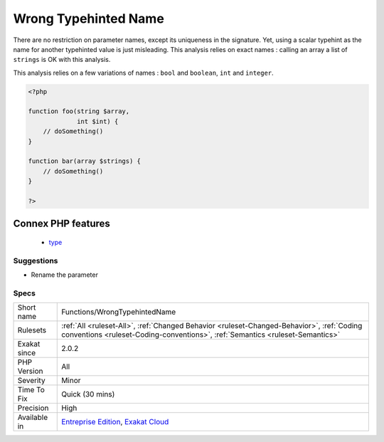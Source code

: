 .. _functions-wrongtypehintedname:

.. _wrong-typehinted-name:

Wrong Typehinted Name
+++++++++++++++++++++

.. meta\:\:
	:description:
		Wrong Typehinted Name: The parameter name doesn't reflect the typehint used.
	:twitter:card: summary_large_image
	:twitter:site: @exakat
	:twitter:title: Wrong Typehinted Name
	:twitter:description: Wrong Typehinted Name: The parameter name doesn't reflect the typehint used
	:twitter:creator: @exakat
	:twitter:image:src: https://www.exakat.io/wp-content/uploads/2020/06/logo-exakat.png
	:og:image: https://www.exakat.io/wp-content/uploads/2020/06/logo-exakat.png
	:og:title: Wrong Typehinted Name
	:og:type: article
	:og:description: The parameter name doesn't reflect the typehint used
	:og:url: https://php-tips.readthedocs.io/en/latest/tips/Functions/WrongTypehintedName.html
	:og:locale: en
  The parameter name doesn't reflect the typehint used.

There are no restriction on parameter names, except its uniqueness in the signature. Yet, using a scalar typehint as the name for another typehinted value is just misleading. 
This analysis relies on exact names : calling an array a list of ``strings`` is OK with this analysis.

This analysis relies on a few variations of names : ``bool`` and ``boolean``, ``int`` and ``integer``.

.. code-block:: php
   
   <?php
   
   function foo(string $array,
                int $int) {
       // doSomething()
   }
   
   function bar(array $strings) {
       // doSomething()
   }
   
   ?>
Connex PHP features
-------------------

  + `type <https://php-dictionary.readthedocs.io/en/latest/dictionary/type.ini.html>`_


Suggestions
___________

* Rename the parameter




Specs
_____

+--------------+----------------------------------------------------------------------------------------------------------------------------------------------------------------------------+
| Short name   | Functions/WrongTypehintedName                                                                                                                                              |
+--------------+----------------------------------------------------------------------------------------------------------------------------------------------------------------------------+
| Rulesets     | :ref:`All <ruleset-All>`, :ref:`Changed Behavior <ruleset-Changed-Behavior>`, :ref:`Coding conventions <ruleset-Coding-conventions>`, :ref:`Semantics <ruleset-Semantics>` |
+--------------+----------------------------------------------------------------------------------------------------------------------------------------------------------------------------+
| Exakat since | 2.0.2                                                                                                                                                                      |
+--------------+----------------------------------------------------------------------------------------------------------------------------------------------------------------------------+
| PHP Version  | All                                                                                                                                                                        |
+--------------+----------------------------------------------------------------------------------------------------------------------------------------------------------------------------+
| Severity     | Minor                                                                                                                                                                      |
+--------------+----------------------------------------------------------------------------------------------------------------------------------------------------------------------------+
| Time To Fix  | Quick (30 mins)                                                                                                                                                            |
+--------------+----------------------------------------------------------------------------------------------------------------------------------------------------------------------------+
| Precision    | High                                                                                                                                                                       |
+--------------+----------------------------------------------------------------------------------------------------------------------------------------------------------------------------+
| Available in | `Entreprise Edition <https://www.exakat.io/entreprise-edition>`_, `Exakat Cloud <https://www.exakat.io/exakat-cloud/>`_                                                    |
+--------------+----------------------------------------------------------------------------------------------------------------------------------------------------------------------------+


